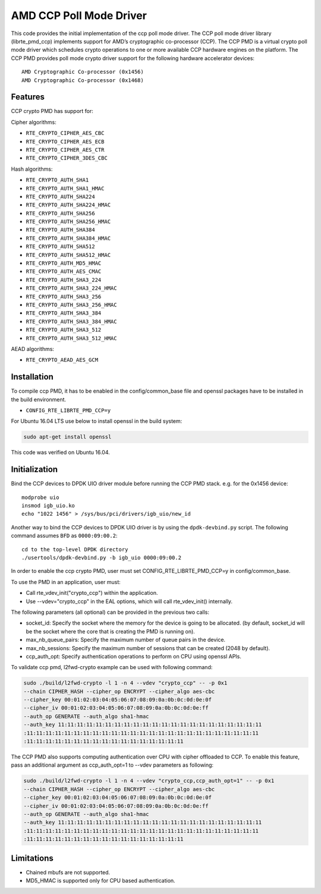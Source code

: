 .. SPDX-License-Identifier: BSD-3-Clause
   Copyright(c) 2018 Advanced Micro Devices, Inc. All rights reserved.

AMD CCP Poll Mode Driver
========================

This code provides the initial implementation of the ccp poll mode driver.
The CCP poll mode driver library (librte_pmd_ccp) implements support for
AMD’s cryptographic co-processor (CCP). The CCP PMD is a virtual crypto
poll mode driver which schedules crypto operations to one or more available
CCP hardware engines on the platform. The CCP PMD provides poll mode crypto
driver support for the following hardware accelerator devices::

	AMD Cryptographic Co-processor (0x1456)
	AMD Cryptographic Co-processor (0x1468)

Features
--------

CCP crypto PMD has support for:

Cipher algorithms:

* ``RTE_CRYPTO_CIPHER_AES_CBC``
* ``RTE_CRYPTO_CIPHER_AES_ECB``
* ``RTE_CRYPTO_CIPHER_AES_CTR``
* ``RTE_CRYPTO_CIPHER_3DES_CBC``

Hash algorithms:

* ``RTE_CRYPTO_AUTH_SHA1``
* ``RTE_CRYPTO_AUTH_SHA1_HMAC``
* ``RTE_CRYPTO_AUTH_SHA224``
* ``RTE_CRYPTO_AUTH_SHA224_HMAC``
* ``RTE_CRYPTO_AUTH_SHA256``
* ``RTE_CRYPTO_AUTH_SHA256_HMAC``
* ``RTE_CRYPTO_AUTH_SHA384``
* ``RTE_CRYPTO_AUTH_SHA384_HMAC``
* ``RTE_CRYPTO_AUTH_SHA512``
* ``RTE_CRYPTO_AUTH_SHA512_HMAC``
* ``RTE_CRYPTO_AUTH_MD5_HMAC``
* ``RTE_CRYPTO_AUTH_AES_CMAC``
* ``RTE_CRYPTO_AUTH_SHA3_224``
* ``RTE_CRYPTO_AUTH_SHA3_224_HMAC``
* ``RTE_CRYPTO_AUTH_SHA3_256``
* ``RTE_CRYPTO_AUTH_SHA3_256_HMAC``
* ``RTE_CRYPTO_AUTH_SHA3_384``
* ``RTE_CRYPTO_AUTH_SHA3_384_HMAC``
* ``RTE_CRYPTO_AUTH_SHA3_512``
* ``RTE_CRYPTO_AUTH_SHA3_512_HMAC``

AEAD algorithms:

* ``RTE_CRYPTO_AEAD_AES_GCM``

Installation
------------

To compile ccp PMD, it has to be enabled in the config/common_base file and openssl
packages have to be installed in the build environment.

* ``CONFIG_RTE_LIBRTE_PMD_CCP=y``

For Ubuntu 16.04 LTS use below to install openssl in the build system:

.. code-block:: console

	sudo apt-get install openssl

This code was verified on Ubuntu 16.04.

Initialization
--------------

Bind the CCP devices to DPDK UIO driver module before running the CCP PMD stack.
e.g. for the 0x1456 device::

	modprobe uio
	insmod igb_uio.ko
	echo "1022 1456" > /sys/bus/pci/drivers/igb_uio/new_id

Another way to bind the CCP devices to DPDK UIO driver is by using the ``dpdk-devbind.py`` script.
The following command assumes ``BFD`` as ``0000:09:00.2``::

	cd to the top-level DPDK directory
	./usertools/dpdk-devbind.py -b igb_uio 0000:09:00.2

In order to enable the ccp crypto PMD, user must set CONFIG_RTE_LIBRTE_PMD_CCP=y in config/common_base.

To use the PMD in an application, user must:

* Call rte_vdev_init("crypto_ccp") within the application.

* Use --vdev="crypto_ccp" in the EAL options, which will call rte_vdev_init() internally.

The following parameters (all optional) can be provided in the previous two calls:

* socket_id: Specify the socket where the memory for the device is going to be allocated.
  (by default, socket_id will be the socket where the core that is creating the PMD is running on).

* max_nb_queue_pairs: Specify the maximum number of queue pairs in the device.

* max_nb_sessions: Specify the maximum number of sessions that can be created (2048 by default).

* ccp_auth_opt: Specify authentication operations to perform on CPU using openssl APIs.

To validate ccp pmd, l2fwd-crypto example can be used with following command:

.. code-block:: console

        sudo ./build/l2fwd-crypto -l 1 -n 4 --vdev "crypto_ccp" -- -p 0x1
        --chain CIPHER_HASH --cipher_op ENCRYPT --cipher_algo aes-cbc
        --cipher_key 00:01:02:03:04:05:06:07:08:09:0a:0b:0c:0d:0e:0f
        --cipher_iv 00:01:02:03:04:05:06:07:08:09:0a:0b:0c:0d:0e:ff
        --auth_op GENERATE --auth_algo sha1-hmac
        --auth_key 11:11:11:11:11:11:11:11:11:11:11:11:11:11:11:11:11:11:11:11:11:11
        :11:11:11:11:11:11:11:11:11:11:11:11:11:11:11:11:11:11:11:11:11:11:11:11:11
        :11:11:11:11:11:11:11:11:11:11:11:11:11:11:11:11:11

The CCP PMD also supports computing authentication over CPU with cipher offloaded to CCP.
To enable this feature, pass an additional argument as ccp_auth_opt=1 to --vdev parameters as
following:

.. code-block:: console

        sudo ./build/l2fwd-crypto -l 1 -n 4 --vdev "crypto_ccp,ccp_auth_opt=1" -- -p 0x1
        --chain CIPHER_HASH --cipher_op ENCRYPT --cipher_algo aes-cbc
        --cipher_key 00:01:02:03:04:05:06:07:08:09:0a:0b:0c:0d:0e:0f
        --cipher_iv 00:01:02:03:04:05:06:07:08:09:0a:0b:0c:0d:0e:ff
        --auth_op GENERATE --auth_algo sha1-hmac
        --auth_key 11:11:11:11:11:11:11:11:11:11:11:11:11:11:11:11:11:11:11:11:11:11
        :11:11:11:11:11:11:11:11:11:11:11:11:11:11:11:11:11:11:11:11:11:11:11:11:11
        :11:11:11:11:11:11:11:11:11:11:11:11:11:11:11:11:11

Limitations
-----------

* Chained mbufs are not supported.
* MD5_HMAC is supported only for CPU based authentication.
